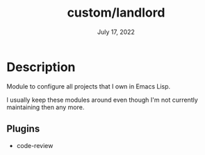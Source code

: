 #+TITLE:   custom/landlord
#+DATE:    July 17, 2022
#+STARTUP: inlineimages nofold

* Table of Contents :TOC_3:noexport:

* Description

Module to configure all projects that I own in Emacs Lisp.

I usually keep these modules around even though I'm not currently maintaining
then any more. 

** Plugins
+ code-review
